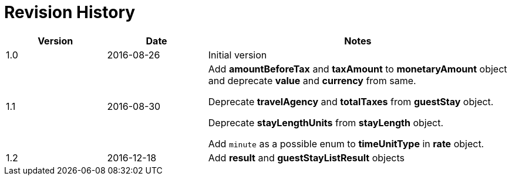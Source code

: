 = Revision History

[cols="1,1,3"]
|===
|Version |Date |Notes

|1.0
|2016-08-26
|Initial version

|1.1
|2016-08-30
|Add *amountBeforeTax* and *taxAmount* to *monetaryAmount* object and deprecate *value* and *currency* from same.

Deprecate *travelAgency* and *totalTaxes* from *guestStay* object.

Deprecate *stayLengthUnits* from *stayLength* object.

Add `minute` as a possible enum to *timeUnitType* in *rate* object.

|1.2
|2016-12-18
|Add *result* and *guestStayListResult* objects
|===
